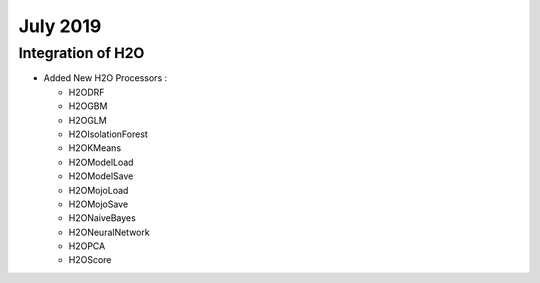 July 2019
=========

Integration of H2O
------------------

- Added New H2O Processors :

  - H2ODRF
  - H2OGBM
  - H2OGLM
  - H2OIsolationForest
  - H2OKMeans
  - H2OModelLoad
  - H2OModelSave
  - H2OMojoLoad
  - H2OMojoSave
  - H2ONaiveBayes
  - H2ONeuralNetwork
  - H2OPCA
  - H2OScore
